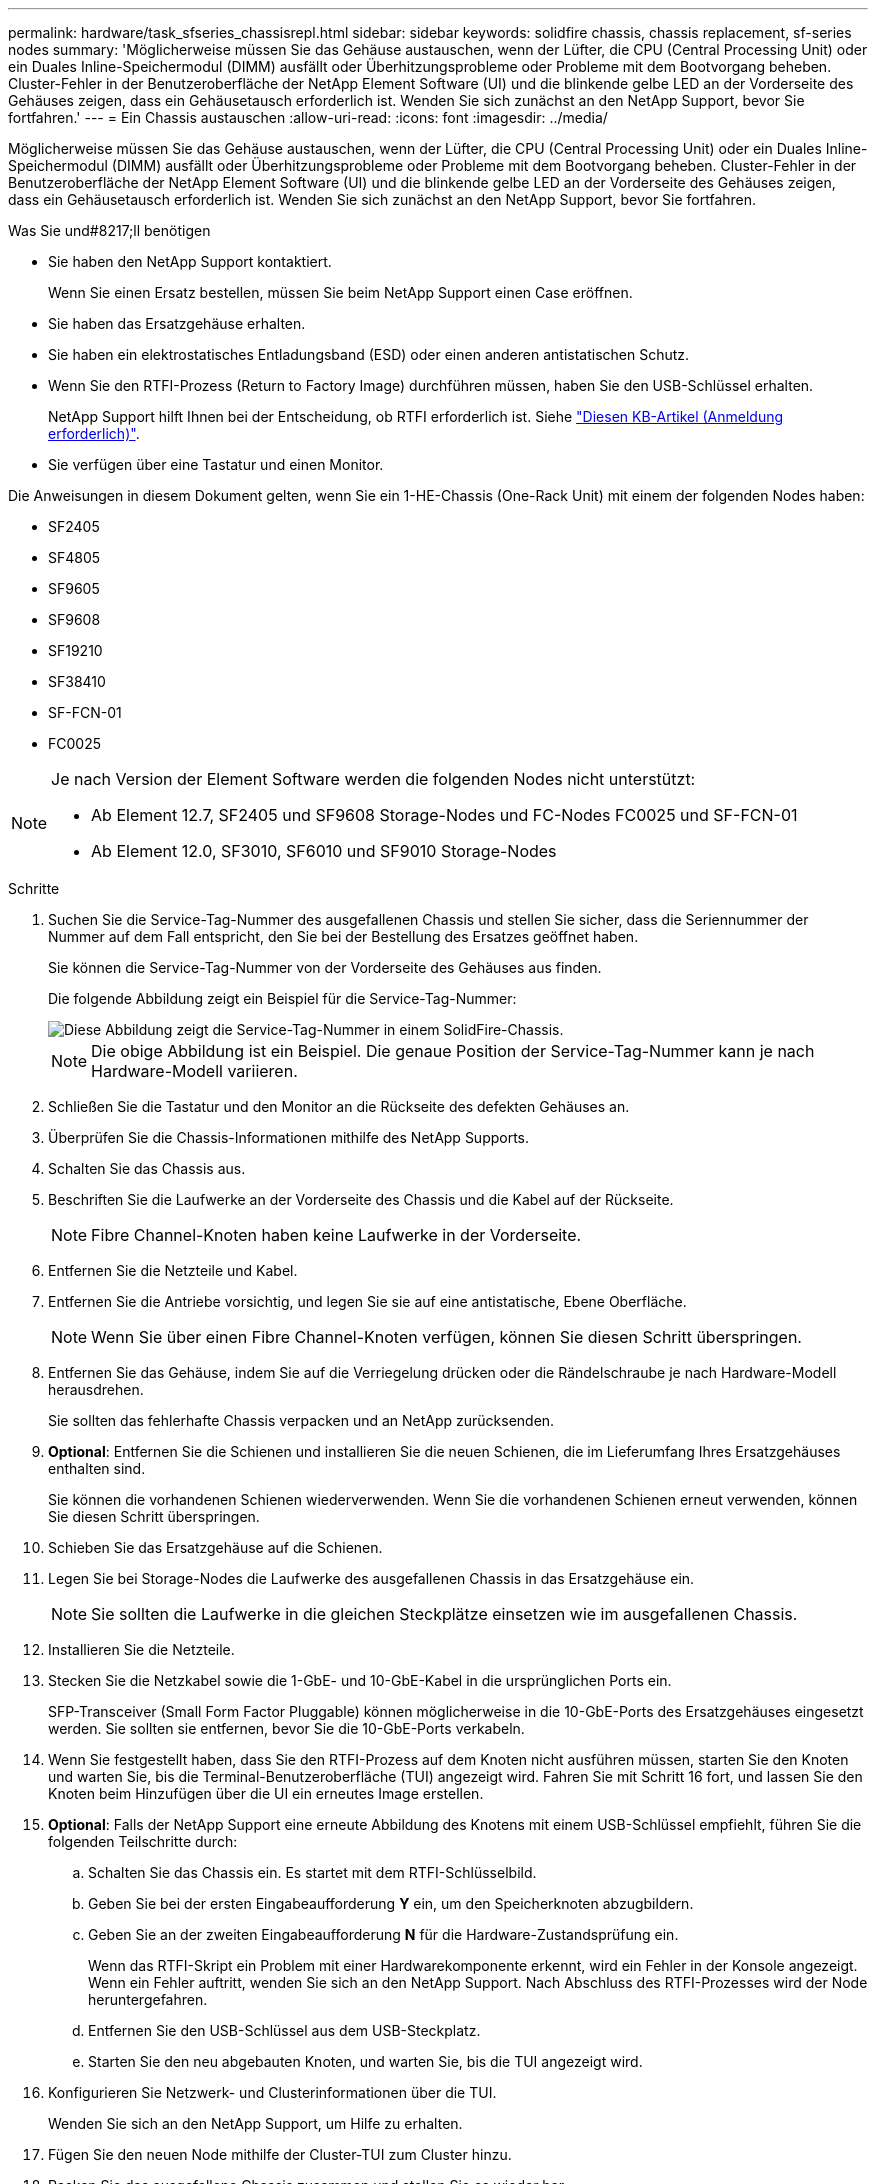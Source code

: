 ---
permalink: hardware/task_sfseries_chassisrepl.html 
sidebar: sidebar 
keywords: solidfire chassis, chassis replacement, sf-series nodes 
summary: 'Möglicherweise müssen Sie das Gehäuse austauschen, wenn der Lüfter, die CPU (Central Processing Unit) oder ein Duales Inline-Speichermodul (DIMM) ausfällt oder Überhitzungsprobleme oder Probleme mit dem Bootvorgang beheben. Cluster-Fehler in der Benutzeroberfläche der NetApp Element Software (UI) und die blinkende gelbe LED an der Vorderseite des Gehäuses zeigen, dass ein Gehäusetausch erforderlich ist. Wenden Sie sich zunächst an den NetApp Support, bevor Sie fortfahren.' 
---
= Ein Chassis austauschen
:allow-uri-read: 
:icons: font
:imagesdir: ../media/


[role="lead"]
Möglicherweise müssen Sie das Gehäuse austauschen, wenn der Lüfter, die CPU (Central Processing Unit) oder ein Duales Inline-Speichermodul (DIMM) ausfällt oder Überhitzungsprobleme oder Probleme mit dem Bootvorgang beheben. Cluster-Fehler in der Benutzeroberfläche der NetApp Element Software (UI) und die blinkende gelbe LED an der Vorderseite des Gehäuses zeigen, dass ein Gehäusetausch erforderlich ist. Wenden Sie sich zunächst an den NetApp Support, bevor Sie fortfahren.

.Was Sie und#8217;ll benötigen
* Sie haben den NetApp Support kontaktiert.
+
Wenn Sie einen Ersatz bestellen, müssen Sie beim NetApp Support einen Case eröffnen.

* Sie haben das Ersatzgehäuse erhalten.
* Sie haben ein elektrostatisches Entladungsband (ESD) oder einen anderen antistatischen Schutz.
* Wenn Sie den RTFI-Prozess (Return to Factory Image) durchführen müssen, haben Sie den USB-Schlüssel erhalten.
+
NetApp Support hilft Ihnen bei der Entscheidung, ob RTFI erforderlich ist. Siehe https://kb.netapp.com/Advice_and_Troubleshooting/Hybrid_Cloud_Infrastructure/NetApp_HCI/How_to_create_an_RTFI_key_to_re-image_a_SolidFire_storage_node["Diesen KB-Artikel (Anmeldung erforderlich)"].

* Sie verfügen über eine Tastatur und einen Monitor.


Die Anweisungen in diesem Dokument gelten, wenn Sie ein 1-HE-Chassis (One-Rack Unit) mit einem der folgenden Nodes haben:

* SF2405
* SF4805
* SF9605
* SF9608
* SF19210
* SF38410
* SF-FCN-01
* FC0025


[NOTE]
====
Je nach Version der Element Software werden die folgenden Nodes nicht unterstützt:

* Ab Element 12.7, SF2405 und SF9608 Storage-Nodes und FC-Nodes FC0025 und SF-FCN-01
* Ab Element 12.0, SF3010, SF6010 und SF9010 Storage-Nodes


====
.Schritte
. Suchen Sie die Service-Tag-Nummer des ausgefallenen Chassis und stellen Sie sicher, dass die Seriennummer der Nummer auf dem Fall entspricht, den Sie bei der Bestellung des Ersatzes geöffnet haben.
+
Sie können die Service-Tag-Nummer von der Vorderseite des Gehäuses aus finden.

+
Die folgende Abbildung zeigt ein Beispiel für die Service-Tag-Nummer:

+
image::../media/sf_series_chassis_service_tag.gif[Diese Abbildung zeigt die Service-Tag-Nummer in einem SolidFire-Chassis.]

+

NOTE: Die obige Abbildung ist ein Beispiel. Die genaue Position der Service-Tag-Nummer kann je nach Hardware-Modell variieren.

. Schließen Sie die Tastatur und den Monitor an die Rückseite des defekten Gehäuses an.
. Überprüfen Sie die Chassis-Informationen mithilfe des NetApp Supports.
. Schalten Sie das Chassis aus.
. Beschriften Sie die Laufwerke an der Vorderseite des Chassis und die Kabel auf der Rückseite.
+

NOTE: Fibre Channel-Knoten haben keine Laufwerke in der Vorderseite.

. Entfernen Sie die Netzteile und Kabel.
. Entfernen Sie die Antriebe vorsichtig, und legen Sie sie auf eine antistatische, Ebene Oberfläche.
+

NOTE: Wenn Sie über einen Fibre Channel-Knoten verfügen, können Sie diesen Schritt überspringen.

. Entfernen Sie das Gehäuse, indem Sie auf die Verriegelung drücken oder die Rändelschraube je nach Hardware-Modell herausdrehen.
+
Sie sollten das fehlerhafte Chassis verpacken und an NetApp zurücksenden.

. *Optional*: Entfernen Sie die Schienen und installieren Sie die neuen Schienen, die im Lieferumfang Ihres Ersatzgehäuses enthalten sind.
+
Sie können die vorhandenen Schienen wiederverwenden. Wenn Sie die vorhandenen Schienen erneut verwenden, können Sie diesen Schritt überspringen.

. Schieben Sie das Ersatzgehäuse auf die Schienen.
. Legen Sie bei Storage-Nodes die Laufwerke des ausgefallenen Chassis in das Ersatzgehäuse ein.
+

NOTE: Sie sollten die Laufwerke in die gleichen Steckplätze einsetzen wie im ausgefallenen Chassis.

. Installieren Sie die Netzteile.
. Stecken Sie die Netzkabel sowie die 1-GbE- und 10-GbE-Kabel in die ursprünglichen Ports ein.
+
SFP-Transceiver (Small Form Factor Pluggable) können möglicherweise in die 10-GbE-Ports des Ersatzgehäuses eingesetzt werden. Sie sollten sie entfernen, bevor Sie die 10-GbE-Ports verkabeln.

. Wenn Sie festgestellt haben, dass Sie den RTFI-Prozess auf dem Knoten nicht ausführen müssen, starten Sie den Knoten und warten Sie, bis die Terminal-Benutzeroberfläche (TUI) angezeigt wird. Fahren Sie mit Schritt 16 fort, und lassen Sie den Knoten beim Hinzufügen über die UI ein erneutes Image erstellen.
. *Optional*: Falls der NetApp Support eine erneute Abbildung des Knotens mit einem USB-Schlüssel empfiehlt, führen Sie die folgenden Teilschritte durch:
+
.. Schalten Sie das Chassis ein. Es startet mit dem RTFI-Schlüsselbild.
.. Geben Sie bei der ersten Eingabeaufforderung *Y* ein, um den Speicherknoten abzugbildern.
.. Geben Sie an der zweiten Eingabeaufforderung *N* für die Hardware-Zustandsprüfung ein.
+
Wenn das RTFI-Skript ein Problem mit einer Hardwarekomponente erkennt, wird ein Fehler in der Konsole angezeigt. Wenn ein Fehler auftritt, wenden Sie sich an den NetApp Support. Nach Abschluss des RTFI-Prozesses wird der Node heruntergefahren.

.. Entfernen Sie den USB-Schlüssel aus dem USB-Steckplatz.
.. Starten Sie den neu abgebauten Knoten, und warten Sie, bis die TUI angezeigt wird.


. Konfigurieren Sie Netzwerk- und Clusterinformationen über die TUI.
+
Wenden Sie sich an den NetApp Support, um Hilfe zu erhalten.

. Fügen Sie den neuen Node mithilfe der Cluster-TUI zum Cluster hinzu.
. Packen Sie das ausgefallene Chassis zusammen und stellen Sie es wieder her.




== Weitere Informationen

* https://www.netapp.com/data-storage/solidfire/documentation/["Ressourcen-Seite zu NetApp SolidFire"^]
* https://docs.netapp.com/sfe-122/topic/com.netapp.ndc.sfe-vers/GUID-B1944B0E-B335-4E0B-B9F1-E960BF32AE56.html["Dokumentation für frühere Versionen von NetApp SolidFire und Element Produkten"^]

